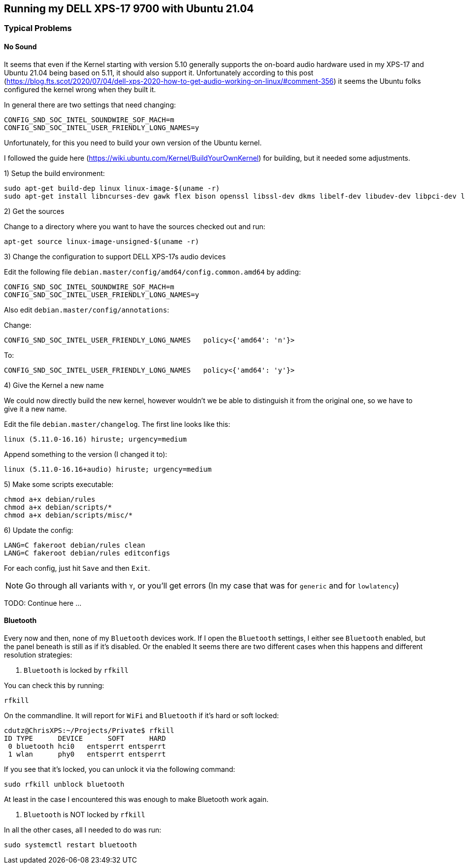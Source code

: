 ## Running my DELL XPS-17 9700 with Ubuntu 21.04

### Typical Problems

#### No Sound

It seems that even if the Kernel starting with version 5.10 generally supports the on-board audio hardware used in my XPS-17 and Ubuntu 21.04 being based on 5.11, it should also support it.
Unfortunately according to this post (https://blog.fts.scot/2020/07/04/dell-xps-2020-how-to-get-audio-working-on-linux/#comment-356) it seems the Ubuntu folks configured the kernel wrong when they built it.

In general there are two settings that need changing:

    CONFIG_SND_SOC_INTEL_SOUNDWIRE_SOF_MACH=m
    CONFIG_SND_SOC_INTEL_USER_FRIENDLY_LONG_NAMES=y

Unfortunately, for this you need to build your own version of the Ubuntu kernel.

I followed the guide here (https://wiki.ubuntu.com/Kernel/BuildYourOwnKernel) for building, but it needed some adjustments.

1) Setup the build environment:

    sudo apt-get build-dep linux linux-image-$(uname -r)
    sudo apt-get install libncurses-dev gawk flex bison openssl libssl-dev dkms libelf-dev libudev-dev libpci-dev libiberty-dev autoconf

2) Get the sources

Change to a directory where you want to have the sources checked out and run:

    apt-get source linux-image-unsigned-$(uname -r)

3) Change the configuration to support DELL XPS-17s audio devices

Edit the following file `debian.master/config/amd64/config.common.amd64` by adding:

    CONFIG_SND_SOC_INTEL_SOUNDWIRE_SOF_MACH=m
    CONFIG_SND_SOC_INTEL_USER_FRIENDLY_LONG_NAMES=y

Also edit `debian.master/config/annotations`:

Change:

    CONFIG_SND_SOC_INTEL_USER_FRIENDLY_LONG_NAMES   policy<{'amd64': 'n'}>

To:

    CONFIG_SND_SOC_INTEL_USER_FRIENDLY_LONG_NAMES   policy<{'amd64': 'y'}>

4) Give the Kernel a new name

We could now directly build the new kernel, however wouldn't we be able to distinguish it from the original one, so we have to give it a new name.

Edit the file `debian.master/changelog`.
The first line looks like this:

    linux (5.11.0-16.16) hiruste; urgency=medium

Append something to the version (I changed it to):

    linux (5.11.0-16.16+audio) hiruste; urgency=medium

5) Make some scripts executable:

    chmod a+x debian/rules
    chmod a+x debian/scripts/*
    chmod a+x debian/scripts/misc/*

6) Update the config:

    LANG=C fakeroot debian/rules clean
    LANG=C fakeroot debian/rules editconfigs

For each config, just hit `Save` and then `Exit`.

NOTE: Go through all variants with `Y`, or you'll get errors (In my case that was for `generic` and for `lowlatency`)

TODO: Continue here ...

#### Bluetooth

Every now and then, none of my `Bluetooth` devices work.
If I open the `Bluetooth` settings, I either see `Bluetooth` enabled, but the panel beneath is still as if it's disabled.
Or the enabled
It seems there are two different cases when this happens and different resolution strategies:

1. `Bluetooth` is locked by `rfkill`

You can check this by running:

    rfkill

On the commandline. It will report for `WiFi` and `Bluetooth` if it's hard or soft locked:

    cdutz@ChrisXPS:~/Projects/Private$ rfkill
    ID TYPE      DEVICE      SOFT      HARD
     0 bluetooth hci0   entsperrt entsperrt
     1 wlan      phy0   entsperrt entsperrt

If you see that it's locked, you can unlock it via the following command:

    sudo rfkill unblock bluetooth

At least in the case I encountered this was enough to make Bluetooth work again.

2. `Bluetooth` is NOT locked by `rfkill`

In all the other cases, all I needed to do was run:

    sudo systemctl restart bluetooth

